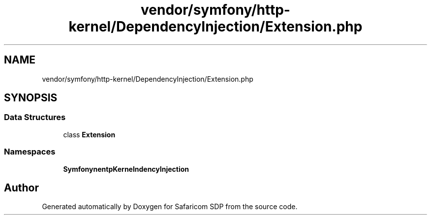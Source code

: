 .TH "vendor/symfony/http-kernel/DependencyInjection/Extension.php" 3 "Sat Sep 26 2020" "Safaricom SDP" \" -*- nroff -*-
.ad l
.nh
.SH NAME
vendor/symfony/http-kernel/DependencyInjection/Extension.php
.SH SYNOPSIS
.br
.PP
.SS "Data Structures"

.in +1c
.ti -1c
.RI "class \fBExtension\fP"
.br
.in -1c
.SS "Namespaces"

.in +1c
.ti -1c
.RI " \fBSymfony\\Component\\HttpKernel\\DependencyInjection\fP"
.br
.in -1c
.SH "Author"
.PP 
Generated automatically by Doxygen for Safaricom SDP from the source code\&.
